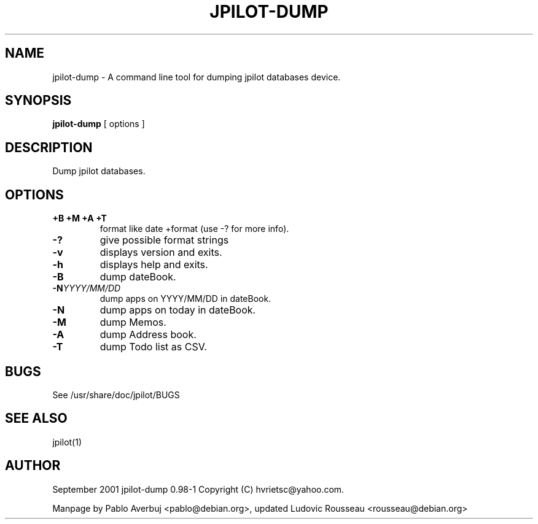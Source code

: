 .TH JPILOT-DUMP 1
.SH NAME
jpilot-dump \- A command line tool for dumping jpilot databases
device.
.SH SYNOPSIS
.B jpilot-dump
[ options ]
.SH DESCRIPTION
Dump jpilot databases.
.SH OPTIONS
.TP
.B \+B \+M \+A \+T
format like date +format (use -? for more info).
.TP
.B \-?
give possible format strings
.TP
.B \-v
displays version and exits.
.TP
.B \-h
displays help and exits.
.TP
.B \-B
dump dateBook.
.TP
.BI "\-N" YYYY/MM/DD
dump apps on YYYY/MM/DD in dateBook.
.TP
.B \-N
dump apps on today in dateBook.
.TP
.B \-M
dump Memos.
.TP
.B \-A
dump Address book.
.TP
.B \-T
dump Todo list as CSV.
.SH BUGS
See /usr/share/doc/jpilot/BUGS
.SH SEE ALSO
jpilot(1)
.SH AUTHOR
September 2001 jpilot-dump 0.98-1 Copyright (C) hvrietsc@yahoo.com.

Manpage by Pablo Averbuj <pablo@debian.org>, updated Ludovic Rousseau
<rousseau@debian.org>

